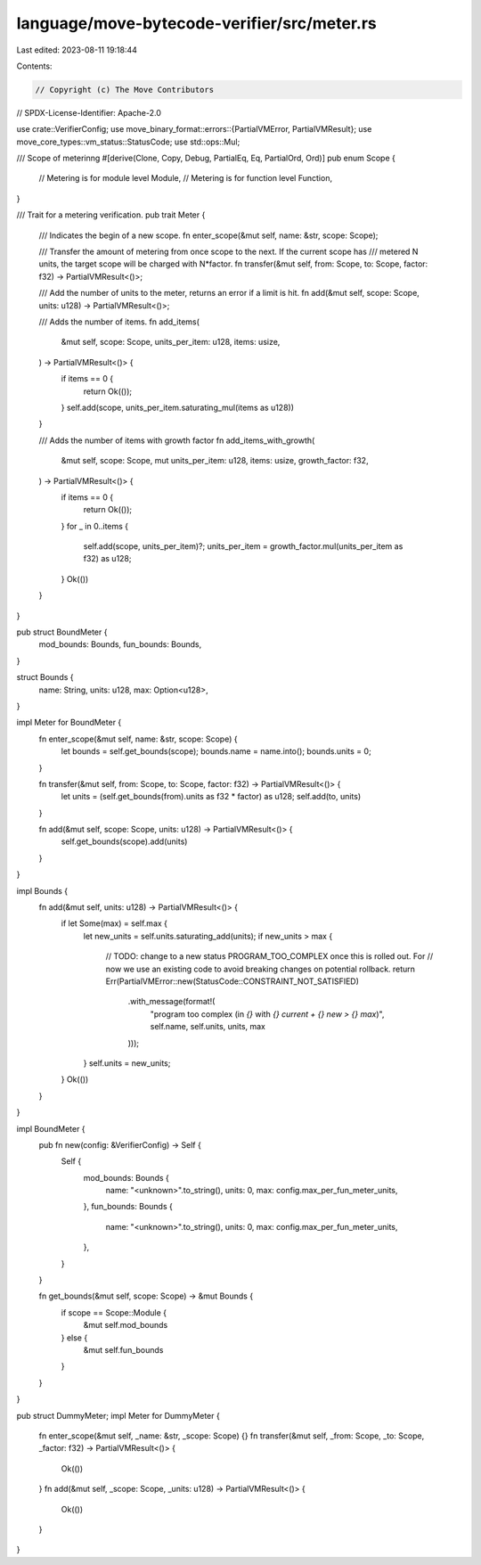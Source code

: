 language/move-bytecode-verifier/src/meter.rs
============================================

Last edited: 2023-08-11 19:18:44

Contents:

.. code-block:: rs

    // Copyright (c) The Move Contributors
// SPDX-License-Identifier: Apache-2.0

use crate::VerifierConfig;
use move_binary_format::errors::{PartialVMError, PartialVMResult};
use move_core_types::vm_status::StatusCode;
use std::ops::Mul;

/// Scope of meterinng
#[derive(Clone, Copy, Debug, PartialEq, Eq, PartialOrd, Ord)]
pub enum Scope {
    // Metering is for module level
    Module,
    // Metering is for function level
    Function,
}

/// Trait for a metering verification.
pub trait Meter {
    /// Indicates the begin of a new scope.
    fn enter_scope(&mut self, name: &str, scope: Scope);

    /// Transfer the amount of metering from once scope to the next. If the current scope has
    /// metered N units, the target scope will be charged with N*factor.
    fn transfer(&mut self, from: Scope, to: Scope, factor: f32) -> PartialVMResult<()>;

    /// Add the number of units to the meter, returns an error if a limit is hit.
    fn add(&mut self, scope: Scope, units: u128) -> PartialVMResult<()>;

    /// Adds the number of items.
    fn add_items(
        &mut self,
        scope: Scope,
        units_per_item: u128,
        items: usize,
    ) -> PartialVMResult<()> {
        if items == 0 {
            return Ok(());
        }
        self.add(scope, units_per_item.saturating_mul(items as u128))
    }

    /// Adds the number of items with growth factor
    fn add_items_with_growth(
        &mut self,
        scope: Scope,
        mut units_per_item: u128,
        items: usize,
        growth_factor: f32,
    ) -> PartialVMResult<()> {
        if items == 0 {
            return Ok(());
        }
        for _ in 0..items {
            self.add(scope, units_per_item)?;
            units_per_item = growth_factor.mul(units_per_item as f32) as u128;
        }
        Ok(())
    }
}

pub struct BoundMeter {
    mod_bounds: Bounds,
    fun_bounds: Bounds,
}

struct Bounds {
    name: String,
    units: u128,
    max: Option<u128>,
}

impl Meter for BoundMeter {
    fn enter_scope(&mut self, name: &str, scope: Scope) {
        let bounds = self.get_bounds(scope);
        bounds.name = name.into();
        bounds.units = 0;
    }

    fn transfer(&mut self, from: Scope, to: Scope, factor: f32) -> PartialVMResult<()> {
        let units = (self.get_bounds(from).units as f32 * factor) as u128;
        self.add(to, units)
    }

    fn add(&mut self, scope: Scope, units: u128) -> PartialVMResult<()> {
        self.get_bounds(scope).add(units)
    }
}

impl Bounds {
    fn add(&mut self, units: u128) -> PartialVMResult<()> {
        if let Some(max) = self.max {
            let new_units = self.units.saturating_add(units);
            if new_units > max {
                // TODO: change to a new status PROGRAM_TOO_COMPLEX once this is rolled out. For
                // now we use an existing code to avoid breaking changes on potential rollback.
                return Err(PartialVMError::new(StatusCode::CONSTRAINT_NOT_SATISFIED)
                    .with_message(format!(
                        "program too complex (in `{}` with `{} current + {} new > {} max`)",
                        self.name, self.units, units, max
                    )));
            }
            self.units = new_units;
        }
        Ok(())
    }
}

impl BoundMeter {
    pub fn new(config: &VerifierConfig) -> Self {
        Self {
            mod_bounds: Bounds {
                name: "<unknown>".to_string(),
                units: 0,
                max: config.max_per_fun_meter_units,
            },
            fun_bounds: Bounds {
                name: "<unknown>".to_string(),
                units: 0,
                max: config.max_per_fun_meter_units,
            },
        }
    }

    fn get_bounds(&mut self, scope: Scope) -> &mut Bounds {
        if scope == Scope::Module {
            &mut self.mod_bounds
        } else {
            &mut self.fun_bounds
        }
    }
}

pub struct DummyMeter;
impl Meter for DummyMeter {
    fn enter_scope(&mut self, _name: &str, _scope: Scope) {}
    fn transfer(&mut self, _from: Scope, _to: Scope, _factor: f32) -> PartialVMResult<()> {
        Ok(())
    }
    fn add(&mut self, _scope: Scope, _units: u128) -> PartialVMResult<()> {
        Ok(())
    }
}


